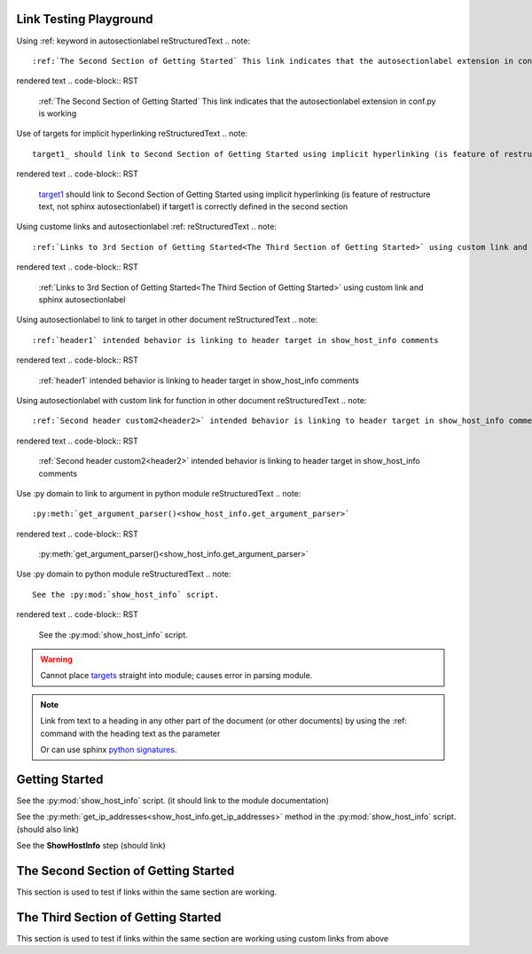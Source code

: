 
Link Testing Playground
=======================

Using :ref: keyword in autosectionlabel
reStructuredText
.. note::
    :ref:`The Second Section of Getting Started` This link indicates that the autosectionlabel extension in conf.py is working

rendered text
.. code-block:: RST
    :ref:`The Second Section of Getting Started` This link indicates that the autosectionlabel extension in conf.py is working    

Use of targets for implicit hyperlinking
reStructuredText
.. note::
    target1_ should link to Second Section of Getting Started using implicit hyperlinking (is feature of restructure text, not sphinx autosectionlabel) if target1 is correctly defined in the second section

rendered text
.. code-block:: RST
    target1_ should link to Second Section of Getting Started using implicit hyperlinking (is feature of restructure text, not sphinx autosectionlabel) if target1 is correctly defined in the second section

Using custome links and autosectionlabel :ref: 
reStructuredText
.. note::
    :ref:`Links to 3rd Section of Getting Started<The Third Section of Getting Started>` using custom link and sphinx autosectionlabel

rendered text
.. code-block:: RST
    :ref:`Links to 3rd Section of Getting Started<The Third Section of Getting Started>` using custom link and sphinx autosectionlabel

Using autosectionlabel to link to target in other document
reStructuredText
.. note::
    :ref:`header1` intended behavior is linking to header target in show_host_info comments

rendered text
.. code-block:: RST
    :ref:`header1` intended behavior is linking to header target in show_host_info comments

Using autosectionlabel with custom link for function in other document
reStructuredText
.. note::
    :ref:`Second header custom2<header2>` intended behavior is linking to header target in show_host_info comments

rendered text
.. code-block:: RST
    :ref:`Second header custom2<header2>` intended behavior is linking to header target in show_host_info comments

Use :py domain to link to argument in python module
reStructuredText
.. note::
    :py:meth:`get_argument_parser()<show_host_info.get_argument_parser>`

rendered text
.. code-block:: RST
    :py:meth:`get_argument_parser()<show_host_info.get_argument_parser>`

Use :py domain to python module
reStructuredText
.. note::
    See the :py:mod:`show_host_info` script.

rendered text
.. code-block:: RST
    See the :py:mod:`show_host_info` script.


.. warning::
     Cannot place `targets <https://docutils.sourceforge.io/docs/ref/rst/restructuredtext.html#implicit-hyperlink-targets>`_ straight into module; causes error in parsing module.


.. note::

    Link from text to a heading in any other part of the document (or other documents) by using the :ref: command with the heading text as the parameter

    Or can use sphinx `python signatures <https://www.sphinx-doc.org/en/master/usage/restructuredtext/domains.html#python-signatures>`_.

Getting Started
===============
See the :py:mod:`show_host_info` script. (it should link to the module documentation)

See the :py:meth:`get_ip_addresses<show_host_info.get_ip_addresses>` method in the :py:mod:`show_host_info` script.  (should also link)

See the **ShowHostInfo** step (should link)


The Second Section of Getting Started
=====================================
.. _target1:
This section is used to test if links within the same section are working. 

The Third Section of Getting Started
====================================
This section is used to test if links within the same section are working using custom links from above